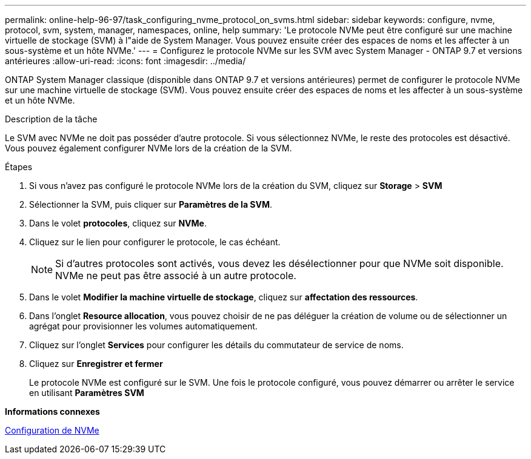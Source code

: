 ---
permalink: online-help-96-97/task_configuring_nvme_protocol_on_svms.html 
sidebar: sidebar 
keywords: configure, nvme, protocol, svm, system, manager, namespaces, online, help 
summary: 'Le protocole NVMe peut être configuré sur une machine virtuelle de stockage (SVM) à l"aide de System Manager. Vous pouvez ensuite créer des espaces de noms et les affecter à un sous-système et un hôte NVMe.' 
---
= Configurez le protocole NVMe sur les SVM avec System Manager - ONTAP 9.7 et versions antérieures
:allow-uri-read: 
:icons: font
:imagesdir: ../media/


[role="lead"]
ONTAP System Manager classique (disponible dans ONTAP 9.7 et versions antérieures) permet de configurer le protocole NVMe sur une machine virtuelle de stockage (SVM). Vous pouvez ensuite créer des espaces de noms et les affecter à un sous-système et un hôte NVMe.

.Description de la tâche
Le SVM avec NVMe ne doit pas posséder d'autre protocole. Si vous sélectionnez NVMe, le reste des protocoles est désactivé. Vous pouvez également configurer NVMe lors de la création de la SVM.

.Étapes
. Si vous n'avez pas configuré le protocole NVMe lors de la création du SVM, cliquez sur *Storage* > *SVM*
. Sélectionner la SVM, puis cliquer sur *Paramètres de la SVM*.
. Dans le volet *protocoles*, cliquez sur *NVMe*.
. Cliquez sur le lien pour configurer le protocole, le cas échéant.
+
[NOTE]
====
Si d'autres protocoles sont activés, vous devez les désélectionner pour que NVMe soit disponible. NVMe ne peut pas être associé à un autre protocole.

====
. Dans le volet *Modifier la machine virtuelle de stockage*, cliquez sur *affectation des ressources*.
. Dans l'onglet *Resource allocation*, vous pouvez choisir de ne pas déléguer la création de volume ou de sélectionner un agrégat pour provisionner les volumes automatiquement.
. Cliquez sur l'onglet *Services* pour configurer les détails du commutateur de service de noms.
. Cliquez sur *Enregistrer et fermer*
+
Le protocole NVMe est configuré sur le SVM. Une fois le protocole configuré, vous pouvez démarrer ou arrêter le service en utilisant *Paramètres SVM*



*Informations connexes*

xref:concept_setting_up_nvme.adoc[Configuration de NVMe]
